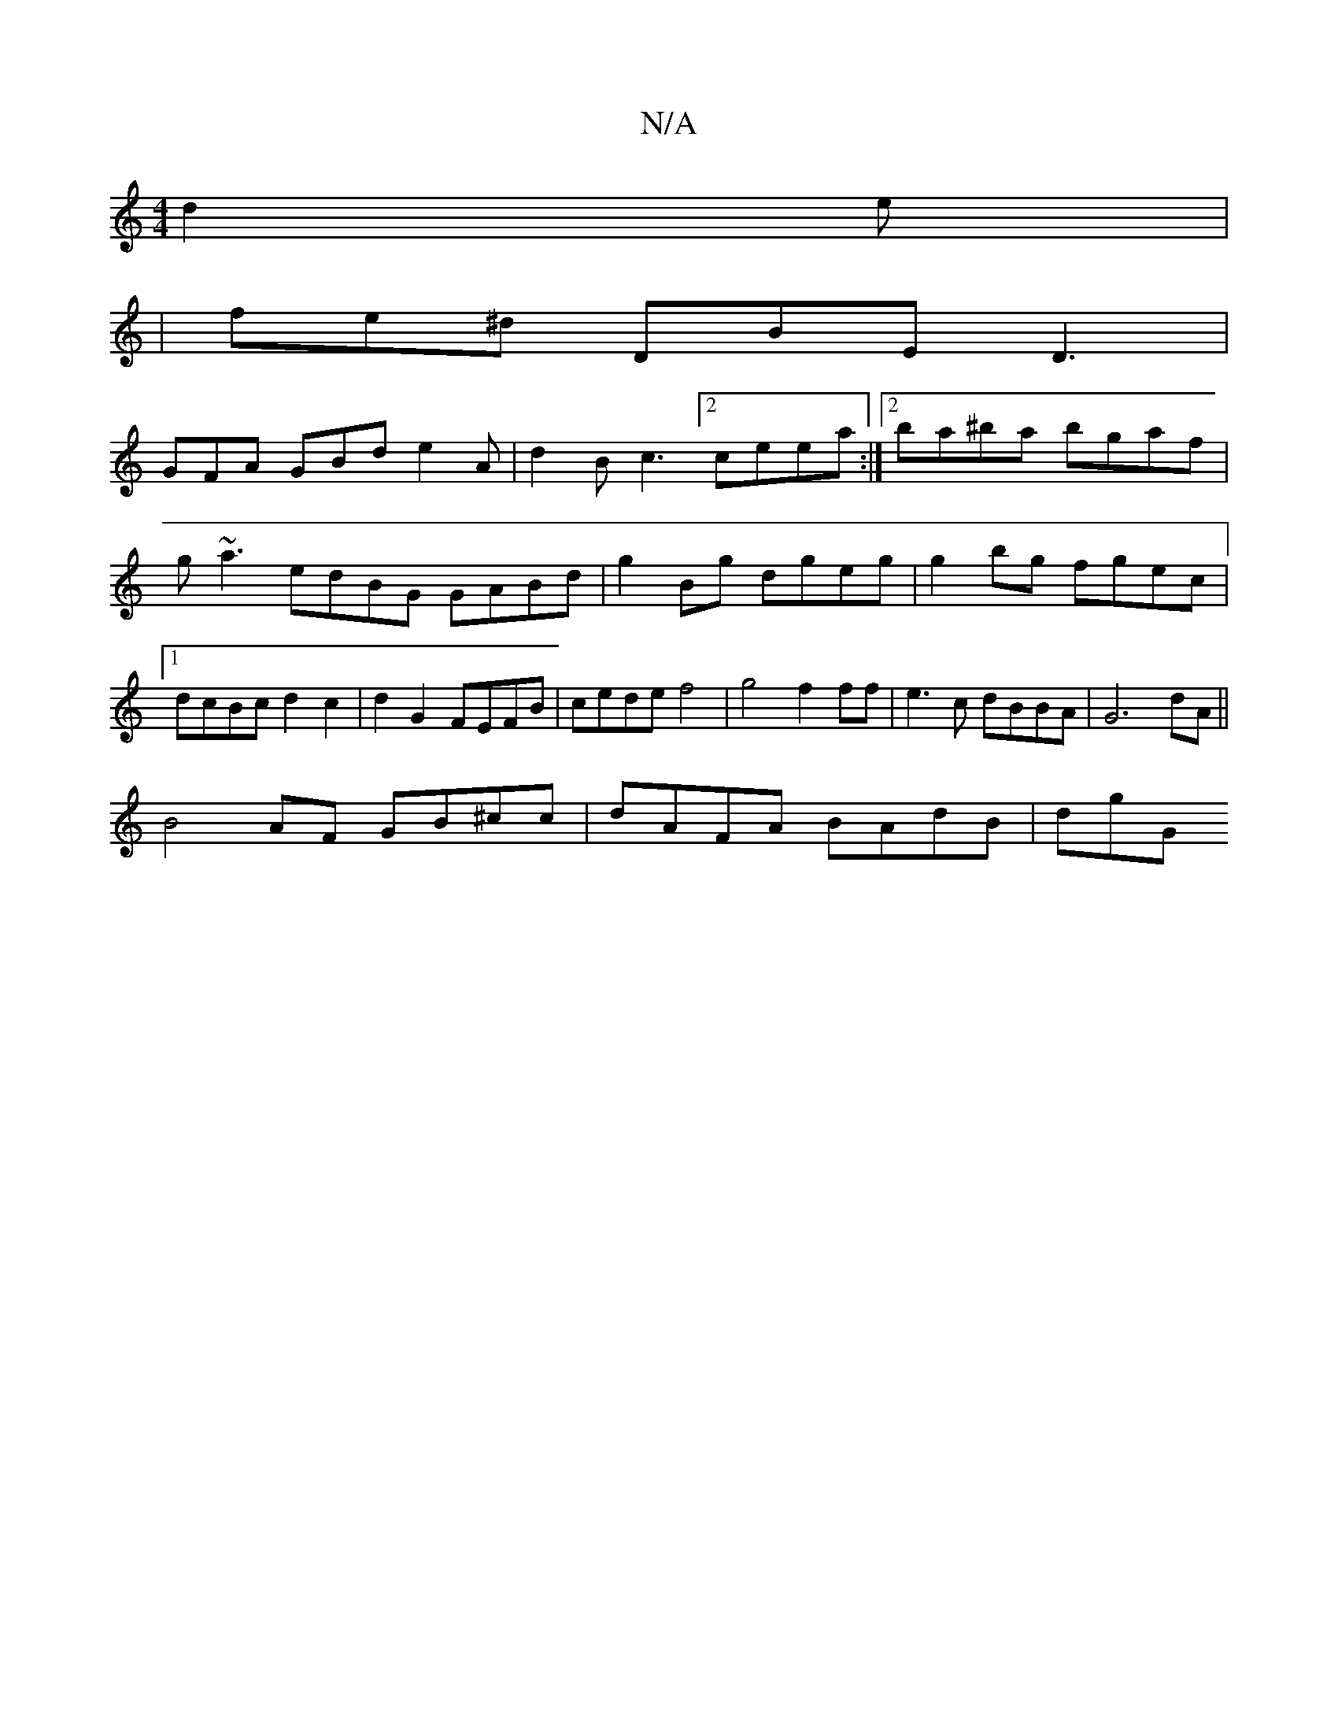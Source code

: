 X:1
T:N/A
M:4/4
R:N/A
K:Cmajor
d2e |
|fe^d DBE D3 |
GFA GBd e2A | d2B c3 [2 ceea :|2 ba^ba bgaf | g~a3 edBG GABd | g2Bg dgeg | g2 bg fgec |1 dcBc d2 c2 | d2G2 FEFB | cede f4 | g4 f2 ff | e3 c dBBA | G6 dA||
B4AF GB^cc|dAFA BAdB|dgG